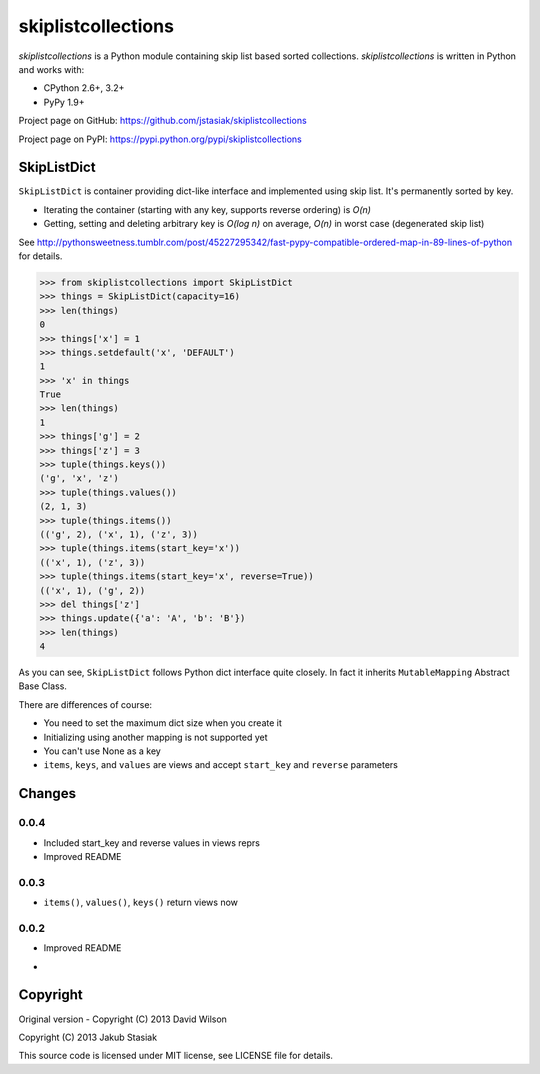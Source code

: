 skiplistcollections
===================

.. image:: https://travis-ci.org/jstasiak/skiplistcollections.png?branch=master
   :alt: Build status
   :target: https://travis-ci.org/jstasiak/skiplistcollections

*skiplistcollections* is a Python module containing skip list based sorted collections. *skiplistcollections* is written in Python and works with:

* CPython 2.6+, 3.2+
* PyPy 1.9+

Project page on GitHub: https://github.com/jstasiak/skiplistcollections

Project page on PyPI: https://pypi.python.org/pypi/skiplistcollections

SkipListDict
------------

``SkipListDict`` is container providing dict-like interface and implemented using skip list. It's permanently sorted by key.

* Iterating the container (starting with any key, supports reverse ordering) is *O(n)*
* Getting, setting and deleting arbitrary key is *O(log n)* on average, *O(n)* in worst case (degenerated skip list)

See http://pythonsweetness.tumblr.com/post/45227295342/fast-pypy-compatible-ordered-map-in-89-lines-of-python for details.

.. code-block:: python

   >>> from skiplistcollections import SkipListDict
   >>> things = SkipListDict(capacity=16)
   >>> len(things)
   0
   >>> things['x'] = 1
   >>> things.setdefault('x', 'DEFAULT')
   1
   >>> 'x' in things
   True
   >>> len(things)
   1
   >>> things['g'] = 2
   >>> things['z'] = 3
   >>> tuple(things.keys())
   ('g', 'x', 'z')
   >>> tuple(things.values())
   (2, 1, 3)
   >>> tuple(things.items())
   (('g', 2), ('x', 1), ('z', 3))
   >>> tuple(things.items(start_key='x'))
   (('x', 1), ('z', 3))
   >>> tuple(things.items(start_key='x', reverse=True))
   (('x', 1), ('g', 2))
   >>> del things['z']
   >>> things.update({'a': 'A', 'b': 'B'})
   >>> len(things)
   4


As you can see, ``SkipListDict`` follows Python dict interface quite closely. In fact it inherits ``MutableMapping`` Abstract Base Class.

There are differences of course:

* You need to set the maximum dict size when you create it
* Initializing using another mapping is not supported yet
* You can't use None as a key
* ``items``, ``keys``, and ``values`` are views and accept ``start_key`` and ``reverse`` parameters


Changes
--------

0.0.4
`````

* Included start_key and reverse values in views reprs
* Improved README


0.0.3
`````

* ``items()``, ``values()``, ``keys()`` return views now

0.0.2
`````

* Improved README
-

Copyright
---------

Original version - Copyright (C) 2013 David Wilson

Copyright (C) 2013 Jakub Stasiak

This source code is licensed under MIT license, see LICENSE file for details.

